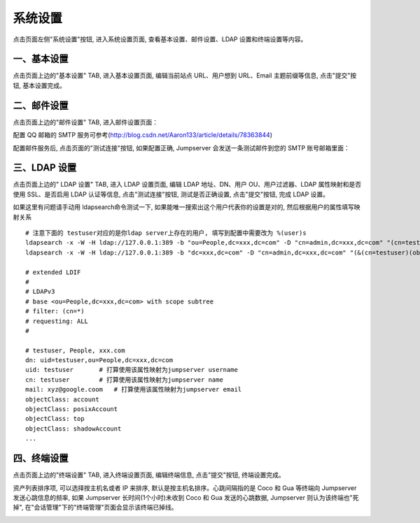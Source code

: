 系统设置
=============

点击页面左侧"系统设置"按钮, 进入系统设置页面, 查看基本设置、邮件设置、LDAP 设置和终端设置等内容。

.. _basic_settings:

一、基本设置
`````````````````````

点击页面上边的"基本设置" TAB, 进入基本设置页面, 编辑当前站点 URL、用户想到 URL、Email 主题前缀等信息, 点击"提交"按钮, 基本设置完成。

.. image:: _static/img/basic_setting.jpg

二、邮件设置
````````````````````

点击页面上边的"邮件设置" TAB, 进入邮件设置页面：

.. image:: _static/img/smtp_setting.jpg

配置 QQ 邮箱的 SMTP 服务可参考(http://blog.csdn.net/Aaron133/article/details/78363844)

配置邮件服务后, 点击页面的"测试连接"按钮, 如果配置正确, Jumpserver 会发送一条测试邮件到您的 SMTP 账号邮箱里面：

.. image:: _static/img/smtp_test.jpg

三、LDAP 设置
````````````````````````

点击页面上边的" LDAP 设置" TAB, 进入 LDAP 设置页面, 编辑 LDAP 地址、DN、用户 OU、用户过滤器、LDAP 属性映射和是否使用 SSL、是否启用 LDAP 认证等信息, 点击"测试连接"按钮, 测试是否正确设置, 点击"提交"按钮, 完成 LDAP 设置。

如果这里有问题请手动用 ldapsearch命令测试一下, 如果能唯一搜索出这个用户代表你的设置是对的, 然后根据用户的属性填写映射关系

.. image:: _static/img/ldapsearch.png
    :alt: LDAP搜索实例

::

   # 注意下面的 testuser对应的是你ldap server上存在的用户, 填写到配置中需要改为 %(user)s
   ldapsearch -x -W -H ldap://127.0.0.1:389 -b "ou=People,dc=xxx,dc=com" -D "cn=admin,dc=xxx,dc=com" "(cn=testuser)"
   ldapsearch -x -W -H ldap://127.0.0.1:389 -b "dc=xxx,dc=com" -D "cn=admin,dc=xxx,dc=com" "(&(cn=testuser)(objectClass=account))"

   # extended LDIF
   #
   # LDAPv3
   # base <ou=People,dc=xxx,dc=com> with scope subtree
   # filter: (cn=*)
   # requesting: ALL
   #

   # testuser, People, xxx.com
   dn: uid=testuser,ou=People,dc=xxx,dc=com
   uid: testuser       # 打算使用该属性映射为jumpserver username
   cn: testuser        # 打算使用该属性映射为jumpserver name
   mail: xyz@google.coom   # 打算使用该属性映射为jumpserver email
   objectClass: account
   objectClass: posixAccount
   objectClass: top
   objectClass: shadowAccount
   ...

四、终端设置
````````````````````

点击页面上边的"终端设置" TAB, 进入终端设置页面, 编辑终端信息, 点击"提交"按钮, 终端设置完成。

资产列表排序项, 可以选择按主机名或者 IP 来排序, 默认是按主机名排序。心跳间隔指的是 Coco 和 Gua 等终端向 Jumpserver 发送心跳信息的频率, 如果 Jumpserver 长时间(1个小时)未收到 Coco 和 Gua 发送的心跳数据, Jumpserver 则认为该终端也"死掉", 在"会话管理"下的"终端管理"页面会显示该终端已掉线。

.. image:: _static/img/admin_terminal_settings.jpg
